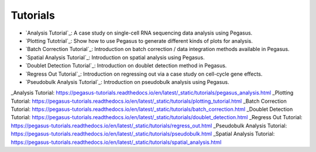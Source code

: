 Tutorials
---------

* `Analysis Tutorial`_: A case study on single-cell RNA sequencing data analysis using Pegasus.
* `Plotting Tutotrial`_: Show how to use Pegasus to generate different kinds of plots for analysis.
* `Batch Correction Tutorial`_: Introduction on batch correction / data integration methods available in Pegasus.
* `Spatial Analysis Tutorial`_: Introduction on spatial analysis using Pegasus.
* `Doublet Detection Tutorial`_: Introduction on doublet detection method in Pegasus.
* `Regress Out Tutorial`_: Introduction on regressing out via a case study on cell-cycle gene effects.
* `Pseudobulk Analysis Tutorial`_: Introduction on pseudobulk analysis using Pegasus.

_Analysis Tutorial: https://pegasus-tutorials.readthedocs.io/en/latest/_static/tutorials/pegasus_analysis.html
_Plotting Tutorial: https://pegasus-tutorials.readthedocs.io/en/latest/_static/tutorials/plotting_tutorial.html
_Batch Correction Tutorial: https://pegasus-tutorials.readthedocs.io/en/latest/_static/tutorials/batch_correction.html
_Doublet Detection Tutorial: https://pegasus-tutorials.readthedocs.io/en/latest/_static/tutorials/doublet_detection.html
_Regress Out Tutorial: https://pegasus-tutorials.readthedocs.io/en/latest/_static/tutorials/regress_out.html
_Pseudobulk Analysis Tutorial: https://pegasus-tutorials.readthedocs.io/en/latest/_static/tutorials/pseudobulk.html
_Spatial Analysis Tutorial: https://pegasus-tutorials.readthedocs.io/en/latest/_static/tutorials/spatial_analysis.html
